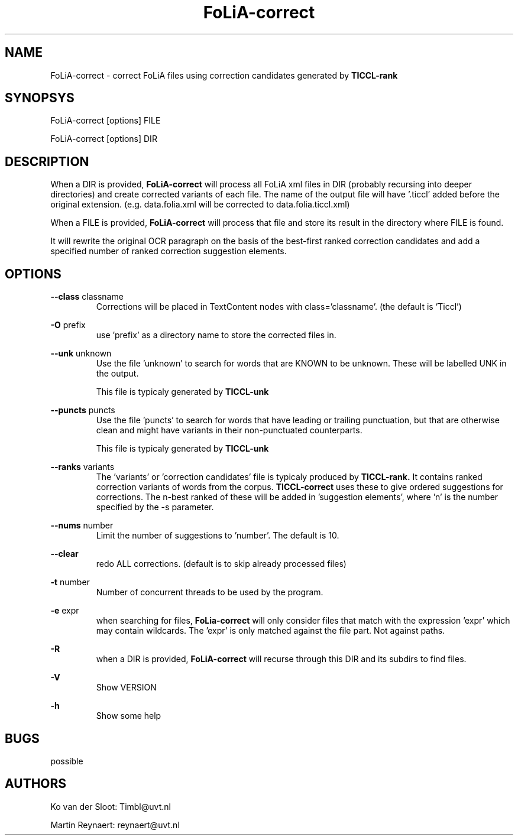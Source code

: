 .TH FoLiA-correct 1 "2014 apr 28"

.SH NAME
FoLiA-correct - correct FoLiA files using correction candidates generated by
.B TICCL-rank

.SH SYNOPSYS
FoLiA-correct [options] FILE

FoLiA-correct [options] DIR

.SH DESCRIPTION

When a DIR is provided,
.B FoLiA-correct
will process all FoLiA xml files in DIR (probably recursing into deeper
directories) and create corrected variants of each file.
The name of the output file will have '.ticcl' added before the original
extension. (e.g. data.folia.xml will be corrected to data.folia.ticcl.xml)

When a FILE is provided,
.B FoLiA-correct
will process that file and store its result in the directory where FILE is
found.

It will rewrite the original OCR paragraph on the basis of the best-first ranked correction candidates and add a specified number of ranked correction suggestion elements.

.SH OPTIONS
.B --class
classname
.RS
Corrections will be placed in TextContent nodes with class='classname'. (the
default is 'Ticcl')
.RE

.B -O
prefix
.RS
use 'prefix' as a directory name to store the corrected files in.
.RE

.B --unk
unknown
.RS
Use the file 'unknown' to search for words that are KNOWN to be unknown.
These will be labelled UNK in the output.

This file is typicaly generated by
.B TICCL-unk
.RE

.B --puncts
puncts
.RS
Use the file 'puncts' to search for words that have leading or trailing
punctuation, but that are otherwise clean and might have variants in their
non-punctuated counterparts.

This file is typicaly generated by
.B TICCL-unk

.RE

.B --ranks
variants
.RS
The 'variants' or 'correction candidates' file is typicaly produced by
.B TICCL-rank.
It contains ranked correction variants of words from the corpus.
.B TICCL-correct
uses these to give ordered suggestions for corrections. The n-best ranked of these will be added in 'suggestion elements', where 'n' is the number specified by the -s parameter.
.RE

.B --nums
number
.RS
Limit the number of suggestions to 'number'. The default is 10.
.RE

.B --clear
.RS
redo ALL corrections. (default is to skip already processed files)
.RE

.B -t
number
.RS
Number of concurrent threads to be used by the program.
.RE

.B -e
expr
.RS
when searching for files,
.B FoLia-correct
will only consider files that match with the expression 'expr' which may
contain wildcards. The 'expr' is only matched against the file part.
Not against paths.
.RE

.B -R
.RS
when a DIR is provided,
.B FoLiA-correct
will recurse through this DIR and its subdirs to find files.
.RE

.B -V
.RS
Show VERSION
.RE

.B -h
.RS
Show some help
.RE

.SH BUGS
possible

.SH AUTHORS
Ko van der Sloot: Timbl@uvt.nl

Martin Reynaert: reynaert@uvt.nl
